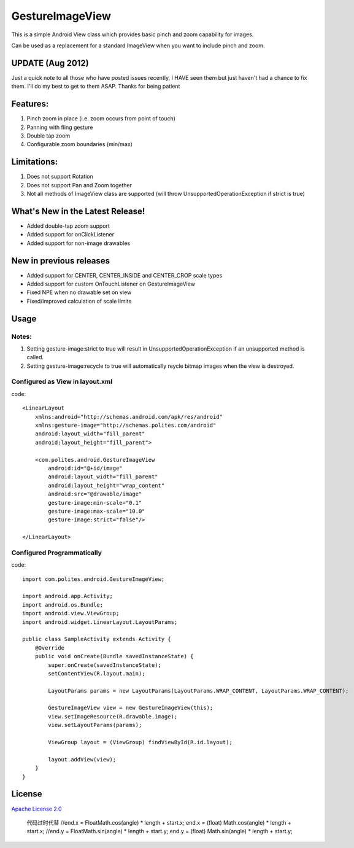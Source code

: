 GestureImageView
================

This is a simple Android View class which provides basic pinch and zoom capability for images.

Can be used as a replacement for a standard ImageView when you want to include pinch and zoom.


UPDATE (Aug 2012)
~~~~~~~~~~~~~~~~~
Just a quick note to all those who have posted issues recently, I HAVE seen them but just haven't had a chance
to fix them.  I'll do my best to get to them ASAP.  Thanks for being patient

Features:
~~~~~~~~~
1. Pinch zoom in place (i.e. zoom occurs from point of touch)
2. Panning with fling gesture
3. Double tap zoom
4. Configurable zoom boundaries (min/max)

Limitations:
~~~~~~~~~~~~
1. Does not support Rotation
2. Does not support Pan and Zoom together
3. Not all methods of ImageView class are supported (will throw UnsupportedOperationException if strict is true)

What's New in the Latest Release!
~~~~~~~~~~~~~~~~~~~~~~~~~~~~~~~~~

- Added double-tap zoom support
- Added support for onClickListener
- Added support for non-image drawables

New in previous releases
~~~~~~~~~~~~~~~~~~~~~~~~
- Added support for CENTER, CENTER_INSIDE and CENTER_CROP scale types
- Added support for custom OnTouchListener on GestureImageView
- Fixed NPE when no drawable set on view
- Fixed/improved calculation of scale limits

Usage
~~~~~

Notes:
------
1. Setting gesture-image:strict to true will result in UnsupportedOperationException if an unsupported method is called.
2. Setting gesture-image:recycle to true will automatically reycle bitmap images when the view is destroyed.

Configured as View in layout.xml
--------------------------------
code::

	<LinearLayout 
	    xmlns:android="http://schemas.android.com/apk/res/android"
	    xmlns:gesture-image="http://schemas.polites.com/android"
	    android:layout_width="fill_parent"
	    android:layout_height="fill_parent">

	    <com.polites.android.GestureImageView
	        android:id="@+id/image"
	        android:layout_width="fill_parent"
	    	android:layout_height="wrap_content" 
	    	android:src="@drawable/image"
	    	gesture-image:min-scale="0.1"
	    	gesture-image:max-scale="10.0"
	    	gesture-image:strict="false"/>
	    	
	</LinearLayout>
    	
Configured Programmatically
---------------------------
code::    	

	import com.polites.android.GestureImageView;
	
	import android.app.Activity;
	import android.os.Bundle;
	import android.view.ViewGroup;
	import android.widget.LinearLayout.LayoutParams;
	
	public class SampleActivity extends Activity {
	    @Override
	    public void onCreate(Bundle savedInstanceState) {
	        super.onCreate(savedInstanceState);
	        setContentView(R.layout.main);
	        
	        LayoutParams params = new LayoutParams(LayoutParams.WRAP_CONTENT, LayoutParams.WRAP_CONTENT);
	        
	        GestureImageView view = new GestureImageView(this);
	        view.setImageResource(R.drawable.image);
	        view.setLayoutParams(params);
	        
	        ViewGroup layout = (ViewGroup) findViewById(R.id.layout);
	
	        layout.addView(view);
	    }
	}
	
License
~~~~~~~
`Apache License 2.0 <http://www.apache.org/licenses/LICENSE-2.0>`_
				
		代码过时代替	
		//end.x = FloatMath.cos(angle) * length + start.x;
		end.x = (float) Math.cos(angle) * length + start.x;
		//end.y = FloatMath.sin(angle) * length + start.y;
		end.y = (float) Math.sin(angle) * length + start.y;
